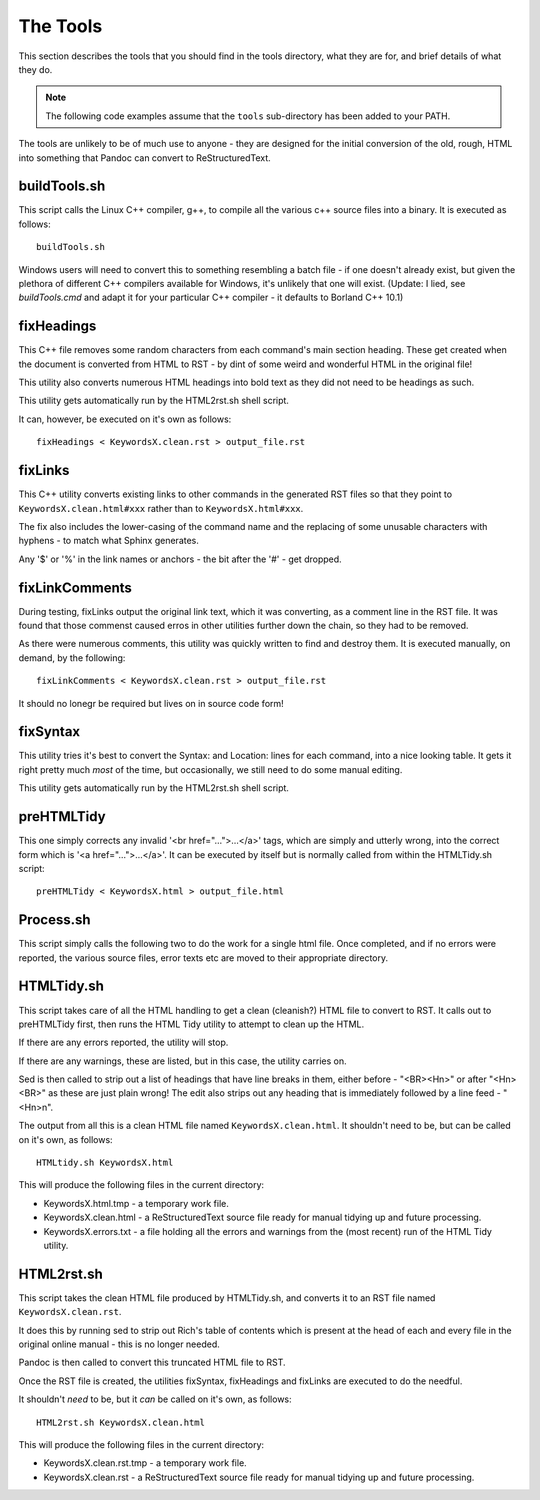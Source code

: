 The Tools
=========
This section describes the tools that you should find in the tools directory, what they are for, and brief details of what they do.

.. note:: The following code examples assume that the ``tools`` sub-directory has been added to your PATH.

The tools are unlikely to be of much use to anyone - they are designed for the initial conversion of the old, rough, HTML into something that Pandoc can convert to ReStructuredText.

buildTools.sh
-------------
This script calls the Linux C++ compiler, g++, to compile all the various c++ source files into a binary. It is executed as follows::

    buildTools.sh

Windows users will need to convert this to something resembling a batch file - if one doesn't already exist, but given the plethora of different C++ compilers available for Windows, it's unlikely that one will exist. (Update: I lied, see `buildTools.cmd` and adapt it for your particular C++ compiler - it defaults to Borland C++ 10.1)


fixHeadings
-----------
This C++ file removes some random characters from each command's main section heading. These get created when the document is converted from HTML to RST - by dint of some weird and wonderful HTML in the original file!

This utility also converts numerous HTML headings into bold text as they did not need to be headings as such.
  
This utility gets automatically run by the HTML2rst.sh shell script.

It can, however, be executed on it's own as follows::

    fixHeadings < KeywordsX.clean.rst > output_file.rst
  
  
fixLinks
--------
This C++ utility converts existing links to other commands in the generated RST files so that they point to ``KeywordsX.clean.html#xxx`` rather than to ``KeywordsX.html#xxx``. 

The fix also includes the lower-casing of the command name and the replacing of some unusable characters with hyphens - to match what Sphinx generates. 

Any '$' or '%' in the link names or anchors - the bit after the '#' - get dropped.


fixLinkComments
---------------
During testing, fixLinks output the original link text, which it was converting, as a comment line in the RST file. It was found that those commenst caused erros in other utilities further down the chain, so they had to be removed. 

As there were numerous comments, this utility was quickly written to find and destroy them. It is executed manually, on demand, by the following::

    fixLinkComments < KeywordsX.clean.rst > output_file.rst

It should no lonegr be required but lives on in source code form!


fixSyntax
---------
This utility tries it's best to convert the Syntax: and Location: lines for each command, into a nice looking table. It gets it right pretty much *most* of the time, but occasionally, we still need to do some manual editing.
  
This utility gets automatically run by the HTML2rst.sh shell script.


preHTMLTidy
-----------
This one simply corrects any invalid '<br href="...">...</a>' tags, which are simply and utterly wrong, into the correct form which is '<a href="...">...</a>'. It can be executed by itself but is normally called from within the HTMLTidy.sh script::

    preHTMLTidy < KeywordsX.html > output_file.html
    

Process.sh
----------
This script simply calls the following two to do the work for a single html file. Once completed, and if no errors were reported, the various source files, error texts etc are moved to their appropriate directory.


HTMLTidy.sh
-----------
This script takes care of all the HTML handling to get a clean (cleanish?) HTML file to convert to RST. It calls out to preHTMLTidy first, then runs the HTML Tidy utility to attempt to clean up the HTML. 

If there are any errors reported, the utility will stop. 

If there are any warnings, these are listed, but in this case, the utility carries on.

Sed is then called to strip out a list of headings that have line breaks in them, either before - "<BR><Hn>" or after "<Hn><BR>" as these are just plain wrong! The edit also strips out any heading that is immediately followed by a line feed - "<Hn>\n".

The output from all this is a clean HTML file named ``KeywordsX.clean.html``. It shouldn't need to be, but can be called on it's own, as follows::

    HTMLtidy.sh KeywordsX.html
    
This will produce the following files in the current directory:

- KeywordsX.html.tmp - a temporary work file.
- KeywordsX.clean.html - a ReStructuredText source file ready for manual tidying up and future processing.    
- KeywordsX.errors.txt - a file holding all the errors and warnings from the (most recent) run of the HTML Tidy utility.


HTML2rst.sh
-----------
This script takes the clean HTML file produced by HTMLTidy.sh, and converts it to an RST file named ``KeywordsX.clean.rst``. 

It does this by running sed to strip out Rich's table of contents which is present at the head of each and every file in the original online manual - this is no longer needed.

Pandoc is then called to convert this truncated HTML file to RST.

Once the RST file is created, the utilities fixSyntax, fixHeadings and fixLinks are executed to do the needful.

It shouldn't *need* to be, but it *can* be called on it's own, as follows::

    HTML2rst.sh KeywordsX.clean.html
    
This will produce the following files in the current directory:

- KeywordsX.clean.rst.tmp - a temporary work file.
- KeywordsX.clean.rst - a ReStructuredText source file ready for manual tidying up and future processing.   


